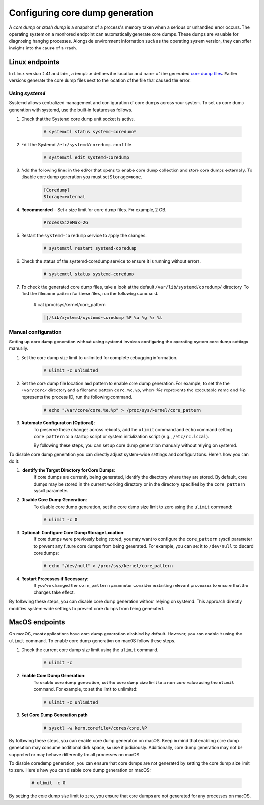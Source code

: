 .. Copyright (C) 2024, Wazuh, Inc.

.. meta::
   :description: This section contains instructions to configure and collect core dumps for analysis.

Configuring core dump generation
================================

A *core dump* or *crash dump* is a snapshot of a process's memory taken when a serious or unhandled error occurs. The operating system on a monitored endpoint can automatically generate core dumps. These dumps are valuable for diagnosing hanging processes. Alongside environment information such as the operating system version, they can offer insights into the cause of a crash.

Linux endpoints
---------------

In Linux version 2.41 and later, a template defines the location and name of the generated `core dump files <https://man7.org/linux/man-pages/man5/core.5.html>`__. Earlier versions generate the core dump files next to the location of the file that caused the error.

Using `systemd`
^^^^^^^^^^^^^^^

Systemd allows centralized management and configuration of core dumps across your system. To set up core dump generation with systemd, use the built-in features as follows.

#. Check that the Systemd core dump unit socket is active.

    .. code-block:: console

        # systemctl status systemd-coredump*

    .. code-block:: none                                                                                                                                                                                            
        :class: output                            
        :emphasize-lines: 3

        ● systemd-coredump.socket - Process Core Dump Socket
             Loaded: loaded (/lib/systemd/system/systemd-coredump.socket; static)
             Active: active (listening) ...

#. Edit the Systemd ``/etc/systemd/coredump.conf`` file.

    .. code-block:: console

        # systemctl edit systemd-coredump

#. Add the following lines in the editor that opens to enable core dump collection and store core dumps externally. To disable core dump generation you must set ``Storage=none``.

    .. code-block:: console

        [Coredump]
        Storage=external

#. **Recommended** – Set a size limit for core dump files. For example, 2 GB.

    .. code-block:: console

        ProcessSizeMax=2G

#. Restart the ``systemd-coredump`` service to apply the changes.

    .. code-block:: console

        # systemctl restart systemd-coredump

#. Check the status of the systemd-coredump service to ensure it is running without errors.

    .. code-block:: console

        # systemctl status systemd-coredump

#. To check the generated core dump files, take a look at the default ``/var/lib/systemd/coredump/`` directory. To find the filename pattern for these files, run the following command.

      .. code-block:: console

      # cat /proc/sys/kernel/core_pattern

      .. code-block:: none
        :class: output                            

        │|/lib/systemd/systemd-coredump %P %u %g %s %t

Manual configuration
^^^^^^^^^^^^^^^^^^^^

Setting up core dump generation without using systemd involves configuring the operating system core dump settings manually.

#. Set the core dump size limit to unlimited for complete debugging information.

    .. code-block:: console

        # ulimit -c unlimited

#. Set the core dump file location and pattern to enable core dump generation. For example, to set the  the ``/var/core/`` directory and a filename pattern ``core.%e.%p``, where `%e` represents the executable name and `%p` represents the process ID, run the following command.

    .. code-block:: console

        # echo "/var/core/core.%e.%p" > /proc/sys/kernel/core_pattern

#. **Automate Configuration (Optional)**:
    To preserve these changes across reboots, add the ``ulimit`` command and ``echo`` command setting ``core_pattern`` to a startup script or system initialization script (e.g., ``/etc/rc.local``).

    By following these steps, you can set up core dump generation manually without relying on systemd.


To disable core dump generation  you can directly adjust system-wide settings and configurations. Here's how you can do it:

#. **Identify the Target Directory for Core Dumps**:
    If core dumps are currently being generated, identify the directory where they are stored. By default, core dumps may be stored in the current working directory or in the directory specified by the ``core_pattern`` sysctl parameter.

#. **Disable Core Dump Generation**:
    To disable core dump generation, set the core dump size limit to zero using the ``ulimit`` command:

    .. code-block:: console

        # ulimit -c 0

#. **Optional: Configure Core Dump Storage Location**:
    If core dumps were previously being stored, you may want to configure the ``core_pattern`` sysctl parameter to prevent any future core dumps from being generated. For example, you can set it to ``/dev/null`` to discard core dumps:

    .. code-block:: console

        # echo "/dev/null" > /proc/sys/kernel/core_pattern

#. **Restart Processes if Necessary**:
    If you've changed the ``core_pattern`` parameter, consider restarting relevant processes to ensure that the changes take effect.

By following these steps, you can disable core dump generation without relying on systemd. This approach directly modifies system-wide settings to prevent core dumps from being generated.

MacOS endpoints
---------------
On macOS, most applications have core dump generation disabled by default. However, you can enable it using the ``ulimit`` command. To enable core dump generation on macOS follow these steps.

#. Check the current core dump size limit using the ``ulimit`` command.

    .. code-block:: console

        # ulimit -c

#. **Enable Core Dump Generation**:
    To enable core dump generation, set the core dump size limit to a non-zero value using the ``ulimit`` command. For example, to set the limit to unlimited:

    .. code-block:: console

        # ulimit -c unlimited

#. **Set Core Dump Generation path**:

    .. code-block:: console

        # sysctl -w kern.corefile=/cores/core.%P

By following these steps, you can enable core dump generation on macOS. Keep in mind that enabling core dump generation may consume additional disk space, so use it judiciously. Additionally, core dump generation may not be supported or may behave differently for all processes on macOS.

To disable coredump generation, you can ensure that core dumps are not generated by setting the core dump size limit to zero. Here's how you can disable core dump generation on macOS:

    .. code-block:: console

        # ulimit -c 0

By setting the core dump size limit to zero, you ensure that core dumps are not generated for any processes on macOS.


